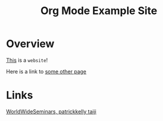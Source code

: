 #+title: Org Mode Example Site

* Overview

_This_ is a =website=!

Here is a link to [[./todo.org][some other page]]

* Links
[[https://patrickkellytaiji.com/worldwideseminars.html][WorldWideSeminars, patrickkelly taiji]]
